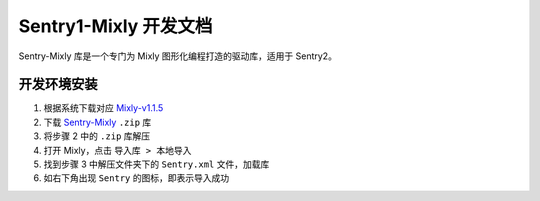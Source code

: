 .. _chapter_vs1_mixly_index:

Sentry1-Mixly 开发文档
======================

Sentry-Mixly 库是一个专门为 Mixly 图形化编程打造的驱动库，适用于 Sentry2。

开发环境安装
------------

1. 根据系统下载对应 `Mixly-v1.1.5 <https://pan.baidu.com/s/1A_k4T21rlfZpRbLttovN5A#list/path=%2F>`_
2. 下载 `Sentry-Mixly <https://github.com/AITosee/Sentry-Mixly/releases/latest>`_ ``.zip`` 库
3. 将步骤 2 中的 ``.zip`` 库解压
4. 打开 Mixly，点击 ``导入库 > 本地导入``
5. 找到步骤 3 中解压文件夹下的 ``Sentry.xml`` 文件，加载库
6. 如右下角出现 ``Sentry`` 的图标，即表示导入成功

